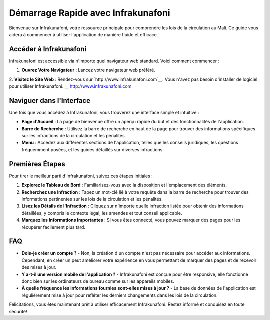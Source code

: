 Démarrage Rapide avec Infrakunafoni
===================================

Bienvenue sur Infrakunafoni, votre ressource principale pour comprendre les lois de la circulation au Mali. Ce guide vous aidera à commencer à utiliser l'application de manière fluide et efficace.

Accéder à Infrakunafoni
-----------------------

Infrakunafoni est accessible via n'importe quel navigateur web standard. Voici comment commencer :

1. **Ouvrez Votre Navigateur** : Lancez votre navigateur web préféré.
2. **Visitez le Site Web** : Rendez-vous sur `http://www.infrakunafoni.com`__. Vous n'avez pas besoin d'installer de logiciel pour utiliser Infrakunafoni.
__ http://www.infrakunafoni.com

Naviguer dans l'Interface
------------------------

Une fois que vous accédez à Infrakunafoni, vous trouverez une interface simple et intuitive :

- **Page d'Accueil** : La page de bienvenue offre un aperçu rapide du but et des fonctionnalités de l'application.
- **Barre de Recherche** : Utilisez la barre de recherche en haut de la page pour trouver des informations spécifiques sur les infractions de la circulation et les pénalités.
- **Menu** : Accédez aux différentes sections de l'application, telles que les conseils juridiques, les questions fréquemment posées, et les guides détaillés sur diverses infractions.

Premières Étapes
----------------

Pour tirer le meilleur parti d'Infrakunafoni, suivez ces étapes initiales :

1. **Explorez le Tableau de Bord** : Familiarisez-vous avec la disposition et l'emplacement des éléments.
2. **Recherchez une Infraction** : Tapez un mot-clé lié à votre requête dans la barre de recherche pour trouver des informations pertinentes sur les lois de la circulation et les pénalités.
3. **Lisez les Détails de l'Infraction** : Cliquez sur n'importe quelle infraction listée pour obtenir des informations détaillées, y compris le contexte légal, les amendes et tout conseil applicable.
4. **Marquez les Informations Importantes** : Si vous êtes connecté, vous pouvez marquer des pages pour les récupérer facilement plus tard.

FAQ
----

- **Dois-je créer un compte ?**
  - Non, la création d'un compte n'est pas nécessaire pour accéder aux informations. Cependant, en créer un peut améliorer votre expérience en vous permettant de marquer des pages et de recevoir des mises à jour.

- **Y a-t-il une version mobile de l'application ?**
  - Infrakunafoni est conçue pour être responsive, elle fonctionne donc bien sur les ordinateurs de bureau comme sur les appareils mobiles.

- **À quelle fréquence les informations fournies sont-elles mises à jour ?**
  - La base de données de l'application est régulièrement mise à jour pour refléter les derniers changements dans les lois de la circulation.

Félicitations, vous êtes maintenant prêt à utiliser efficacement Infrakunafoni. Restez informé et conduisez en toute sécurité!